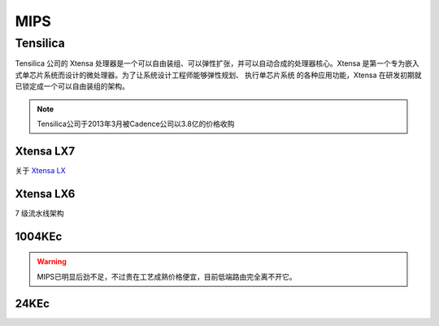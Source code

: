 
.. _mips:

MIPS
=========

.. _tensilica:

Tensilica
--------------



Tensilica 公司的 Xtensa 处理器是一个可以自由装组、可以弹性扩张，并可以自动合成的处理器核心。Xtensa 是第一个专为嵌入式单芯片系统而设计的微处理器。为了让系统设计工程师能够弹性规划、 执行单芯片系统 的各种应用功能，Xtensa 在研发初期就已锁定成一个可以自由装组的架构。

.. note::
    Tensilica公司于2013年3月被Cadence公司以3.8亿的价格收购

.. _xtensa_lx7:

Xtensa LX7
~~~~~~~~~~~~~

关于 `Xtensa LX <https://www.cadence.com/zh_CN/home/tools/ip/tensilica-ip/tensilica-xtensa-controllers-and-extensible-processors/xtensa-lx-processor-platform.html>`_

.. image:: images/XtensaLX7.png
    :target: https://www.pianshen.com/article/64631295742/



.. _xtensa_lx6:

Xtensa LX6
~~~~~~~~~~~~~

7 级流水线架构


.. _1004KEc:

1004KEc
~~~~~~~~~~~~~


.. image:: images/1004K.jpg
    :target: https://blog.csdn.net/lightrain0/article/details/84979245


.. warning::
    MIPS已明显后劲不足，不过贵在工艺成熟价格便宜，目前低端路由完全离不开它。

.. _24KEc:

24KEc
~~~~~~~~~~~~~

